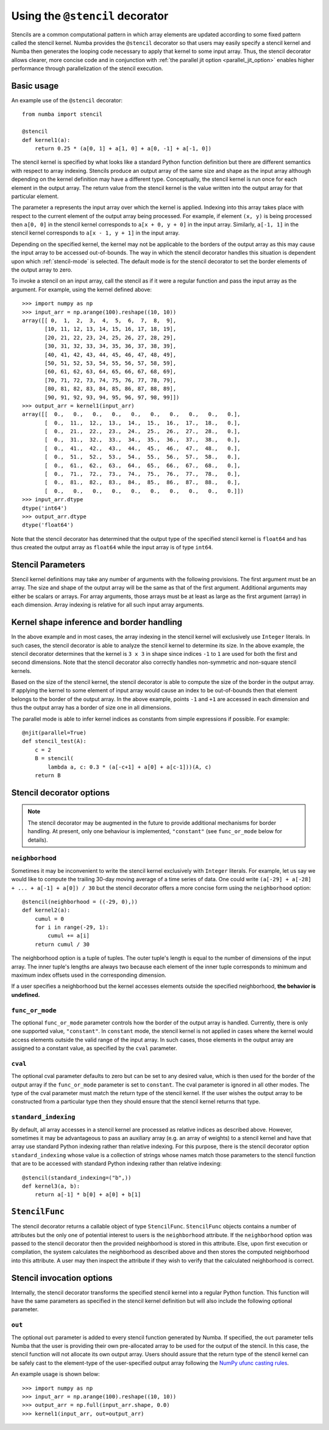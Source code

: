.. Copyright (c) 2017 Intel Corporation
   SPDX-License-Identifier: BSD-2-Clause

.. _numba-stencil:

================================
Using the ``@stencil`` decorator
================================

Stencils are a common computational pattern in which array elements
are updated according to some fixed pattern called the stencil kernel.
Numba provides the ``@stencil`` decorator so that users may
easily specify a stencil kernel and Numba then generates the looping
code necessary to apply that kernel to some input array.  Thus, the
stencil decorator allows clearer, more concise code and in conjunction
with :ref:`the parallel jit option <parallel_jit_option>` enables higher
performance through parallelization of the stencil execution.


Basic usage
===========

An example use of the ``@stencil`` decorator::

   from numba import stencil

   @stencil
   def kernel1(a):
       return 0.25 * (a[0, 1] + a[1, 0] + a[0, -1] + a[-1, 0])

The stencil kernel is specified by what looks like a standard Python
function definition but there are different semantics with
respect to array indexing.
Stencils produce an output array of the same size and shape as the
input array although depending on the kernel definition may have a
different type.
Conceptually, the stencil kernel is run once for each element in the
output array.  The return value from the stencil kernel is the value
written into the output array for that particular element.

The parameter ``a`` represents the input array over which the
kernel is applied.
Indexing into this array takes place with respect to the current element
of the output array being processed.  For example, if element ``(x, y)``
is being processed then ``a[0, 0]`` in the stencil kernel corresponds to
``a[x + 0, y + 0]`` in the input array.  Similarly, ``a[-1, 1]`` in the stencil
kernel corresponds to ``a[x - 1, y + 1]`` in the input array.

Depending on the specified kernel, the kernel may not be applicable to the
borders of the output array as this may cause the input array to be
accessed out-of-bounds.  The way in which the stencil decorator handles
this situation is dependent upon which :ref:`stencil-mode` is selected.
The default mode is for the stencil decorator to set the border elements
of the output array to zero.

To invoke a stencil on an input array, call the stencil as if it were
a regular function and pass the input array as the argument. For example, using
the kernel defined above::

   >>> import numpy as np
   >>> input_arr = np.arange(100).reshape((10, 10))
   array([[ 0,  1,  2,  3,  4,  5,  6,  7,  8,  9],
          [10, 11, 12, 13, 14, 15, 16, 17, 18, 19],
          [20, 21, 22, 23, 24, 25, 26, 27, 28, 29],
          [30, 31, 32, 33, 34, 35, 36, 37, 38, 39],
          [40, 41, 42, 43, 44, 45, 46, 47, 48, 49],
          [50, 51, 52, 53, 54, 55, 56, 57, 58, 59],
          [60, 61, 62, 63, 64, 65, 66, 67, 68, 69],
          [70, 71, 72, 73, 74, 75, 76, 77, 78, 79],
          [80, 81, 82, 83, 84, 85, 86, 87, 88, 89],
          [90, 91, 92, 93, 94, 95, 96, 97, 98, 99]])
   >>> output_arr = kernel1(input_arr)
   array([[  0.,   0.,   0.,   0.,   0.,   0.,   0.,   0.,   0.,   0.],
          [  0.,  11.,  12.,  13.,  14.,  15.,  16.,  17.,  18.,   0.],
          [  0.,  21.,  22.,  23.,  24.,  25.,  26.,  27.,  28.,   0.],
          [  0.,  31.,  32.,  33.,  34.,  35.,  36.,  37.,  38.,   0.],
          [  0.,  41.,  42.,  43.,  44.,  45.,  46.,  47.,  48.,   0.],
          [  0.,  51.,  52.,  53.,  54.,  55.,  56.,  57.,  58.,   0.],
          [  0.,  61.,  62.,  63.,  64.,  65.,  66.,  67.,  68.,   0.],
          [  0.,  71.,  72.,  73.,  74.,  75.,  76.,  77.,  78.,   0.],
          [  0.,  81.,  82.,  83.,  84.,  85.,  86.,  87.,  88.,   0.],
          [  0.,   0.,   0.,   0.,   0.,   0.,   0.,   0.,   0.,   0.]])
   >>> input_arr.dtype
   dtype('int64')
   >>> output_arr.dtype
   dtype('float64')

Note that the stencil decorator has determined that the output type
of the specified stencil kernel is ``float64`` and has thus created the
output array as ``float64`` while the input array is of type ``int64``.

Stencil Parameters
==================

Stencil kernel definitions may take any number of arguments with
the following provisions.  The first argument must be an array.
The size and shape of the output array will be the same as that of the
first argument.  Additional arguments may either be scalars or
arrays.  For array arguments, those arrays must be at least as large
as the first argument (array) in each dimension.  Array indexing is relative for
all such input array arguments.

.. _stencil-kernel-shape-inference:

Kernel shape inference and border handling
==========================================

In the above example and in most cases, the array indexing in the
stencil kernel will exclusively use ``Integer`` literals.
In such cases, the stencil decorator is able to analyze the stencil
kernel to determine its size.  In the above example, the stencil
decorator determines that the kernel is ``3 x 3`` in shape since indices
``-1`` to ``1`` are used for both the first and second dimensions.  Note that
the stencil decorator also correctly handles non-symmetric and
non-square stencil kernels.

Based on the size of the stencil kernel, the stencil decorator is
able to compute the size of the border in the output array.  If
applying the kernel to some element of input array would cause
an index to be out-of-bounds then that element belongs to the border
of the output array.  In the above example, points ``-1`` and ``+1`` are
accessed in each dimension and thus the output array has a border
of size one in all dimensions.

The parallel mode is able to infer kernel indices as constants from
simple expressions if possible. For example::

    @njit(parallel=True)
    def stencil_test(A):
        c = 2
        B = stencil(
            lambda a, c: 0.3 * (a[-c+1] + a[0] + a[c-1]))(A, c)
        return B


Stencil decorator options
=========================

.. note::
   The stencil decorator may be augmented in the future to provide additional
   mechanisms for border handling. At present, only one behaviour is
   implemented, ``"constant"`` (see ``func_or_mode`` below for details).

.. _stencil-neighborhood:

``neighborhood``
----------------

Sometimes it may be inconvenient to write the stencil kernel
exclusively with ``Integer`` literals.  For example, let us say we
would like to compute the trailing 30-day moving average of a
time series of data.  One could write
``(a[-29] + a[-28] + ... + a[-1] + a[0]) / 30`` but the stencil
decorator offers a more concise form using the ``neighborhood``
option::

   @stencil(neighborhood = ((-29, 0),))
   def kernel2(a):
       cumul = 0
       for i in range(-29, 1):
           cumul += a[i]
       return cumul / 30

The neighborhood option is a tuple of tuples.  The outer tuple's
length is equal to the number of dimensions of the input array.
The inner tuple's lengths are always two because
each element of the inner tuple corresponds to minimum and
maximum index offsets used in the corresponding dimension.

If a user specifies a neighborhood but the kernel accesses elements outside the
specified neighborhood, **the behavior is undefined.**

.. _stencil-mode:

``func_or_mode``
----------------

The optional ``func_or_mode`` parameter controls how the border of the output array
is handled.  Currently, there is only one supported value, ``"constant"``.
In ``constant`` mode, the stencil kernel is not applied in cases where
the kernel would access elements outside the valid range of the input
array.  In such cases, those elements in the output array are assigned
to a constant value, as specified by the ``cval`` parameter.

``cval``
--------

The optional cval parameter defaults to zero but can be set to any
desired value, which is then used for the border of the output array
if the ``func_or_mode`` parameter is set to ``constant``.  The cval parameter is
ignored in all other modes.  The type of the cval parameter must match
the return type of the stencil kernel.  If the user wishes the output
array to be constructed from a particular type then they should ensure
that the stencil kernel returns that type.

``standard_indexing``
---------------------

By default, all array accesses in a stencil kernel are processed as
relative indices as described above.  However, sometimes it may be
advantageous to pass an auxiliary array (e.g. an array of weights)
to a stencil kernel and have that array use standard Python indexing
rather than relative indexing.  For this purpose, there is the
stencil decorator option ``standard_indexing`` whose value is a
collection of strings whose names match those parameters to the
stencil function that are to be accessed with standard Python indexing
rather than relative indexing::

    @stencil(standard_indexing=("b",))
    def kernel3(a, b):
        return a[-1] * b[0] + a[0] + b[1]

``StencilFunc``
===============

The stencil decorator returns a callable object of type ``StencilFunc``.
``StencilFunc`` objects contains a number of attributes but the only one of
potential interest to users is the ``neighborhood`` attribute.
If the ``neighborhood`` option was passed to the stencil decorator then
the provided neighborhood is stored in this attribute.  Else, upon
first execution or compilation, the system calculates the neighborhood
as described above and then stores the computed neighborhood into this
attribute.  A user may then inspect the attribute if they wish to verify
that the calculated neighborhood is correct.

Stencil invocation options
==========================

Internally, the stencil decorator transforms the specified stencil
kernel into a regular Python function.  This function will have the
same parameters as specified in the stencil kernel definition but will
also include the following optional parameter.

.. _stencil-function-out:

``out``
-------

The optional ``out`` parameter is added to every stencil function
generated by Numba.  If specified, the ``out`` parameter tells
Numba that the user is providing their own pre-allocated array
to be used for the output of the stencil.  In this case, the
stencil function will not allocate its own output array.
Users should assure that the return type of the stencil kernel can
be safely cast to the element-type of the user-specified output array
following the `NumPy ufunc casting rules`_.

.. _`NumPy ufunc casting rules`: http://docs.scipy.org/doc/numpy/reference/ufuncs.html#casting-rules

An example usage is shown below::

   >>> import numpy as np
   >>> input_arr = np.arange(100).reshape((10, 10))
   >>> output_arr = np.full(input_arr.shape, 0.0)
   >>> kernel1(input_arr, out=output_arr)
